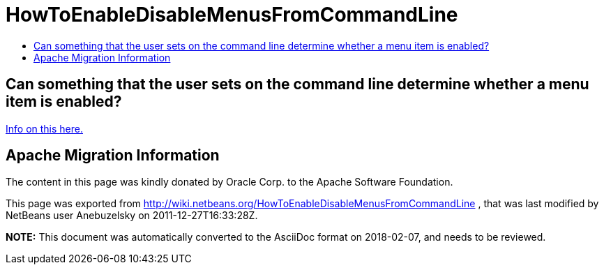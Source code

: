 // 
//     Licensed to the Apache Software Foundation (ASF) under one
//     or more contributor license agreements.  See the NOTICE file
//     distributed with this work for additional information
//     regarding copyright ownership.  The ASF licenses this file
//     to you under the Apache License, Version 2.0 (the
//     "License"); you may not use this file except in compliance
//     with the License.  You may obtain a copy of the License at
// 
//       http://www.apache.org/licenses/LICENSE-2.0
// 
//     Unless required by applicable law or agreed to in writing,
//     software distributed under the License is distributed on an
//     "AS IS" BASIS, WITHOUT WARRANTIES OR CONDITIONS OF ANY
//     KIND, either express or implied.  See the License for the
//     specific language governing permissions and limitations
//     under the License.
//

= HowToEnableDisableMenusFromCommandLine
:jbake-type: wiki
:jbake-tags: wiki, devfaq, needsreview
:markup-in-source: verbatim,quotes,macros
:jbake-status: published
:keywords: Apache NetBeans wiki HowToEnableDisableMenusFromCommandLine
:description: Apache NetBeans wiki HowToEnableDisableMenusFromCommandLine
:toc: left
:toc-title:
:syntax: true

== Can something that the user sets on the command line determine whether a menu item is enabled?

link:http://blogs.oracle.com/geertjan/entry/parsing_the_command_line_to[Info on this here.]

== Apache Migration Information

The content in this page was kindly donated by Oracle Corp. to the
Apache Software Foundation.

This page was exported from link:http://wiki.netbeans.org/HowToEnableDisableMenusFromCommandLine[http://wiki.netbeans.org/HowToEnableDisableMenusFromCommandLine] , 
that was last modified by NetBeans user Anebuzelsky 
on 2011-12-27T16:33:28Z.


*NOTE:* This document was automatically converted to the AsciiDoc format on 2018-02-07, and needs to be reviewed.
